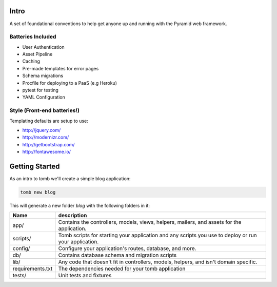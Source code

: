 Intro
=================================
A set of foundational conventions to help get anyone up and running
with the Pyramid web framework.

Batteries Included
----------------------------------
- User Authentication
- Asset Pipeline
- Caching
- Pre-made templates for error pages
- Schema migrations
- Procfile for deploying to a PaaS (e.g Heroku)
- pytest for testing
- YAML Configuration

Style (Front-end batteries!)
---------------------------------
Templating defaults are setup to use:

- http://jquery.com/
- http://modernizr.com/
- http://getbootstrap.com/
- http://fontawesome.io/

Getting Started
=================================
As an intro to tomb we'll create a simple blog application:


.. code-block:: python

    tomb new blog

This will generate a new folder `blog` with the following folders in it:

+-------------------+--------------------------------------------------------+
|  Name             |               description                              |
+===================+========================================================+
| app/              |   Contains the controllers, models, views, helpers,    |
|                   |   mailers, and assets for the application.             |
+-------------------+--------------------------------------------------------+
| scripts/          |   Tomb scripts for starting your application and any   |
|                   |   scripts you use to deploy or run your application.   |
+-------------------+--------------------------------------------------------+
| config/           |  Configure your application's routes, database, and    |
|                   |  more.                                                 |
+-------------------+--------------------------------------------------------+
| db/               |  Contains database schema and migration scripts        |
+-------------------+--------------------------------------------------------+
| lib/              | Any code that doesn't fit in controllers, models,      |
|                   | helpers, and isn't domain specific.                    |
+-------------------+--------------------------------------------------------+
| requirements.txt  |  The dependencies needed for your tomb application     |
+-------------------+--------------------------------------------------------+
| tests/            |  Unit tests and fixtures                               |
+-------------------+--------------------------------------------------------+
